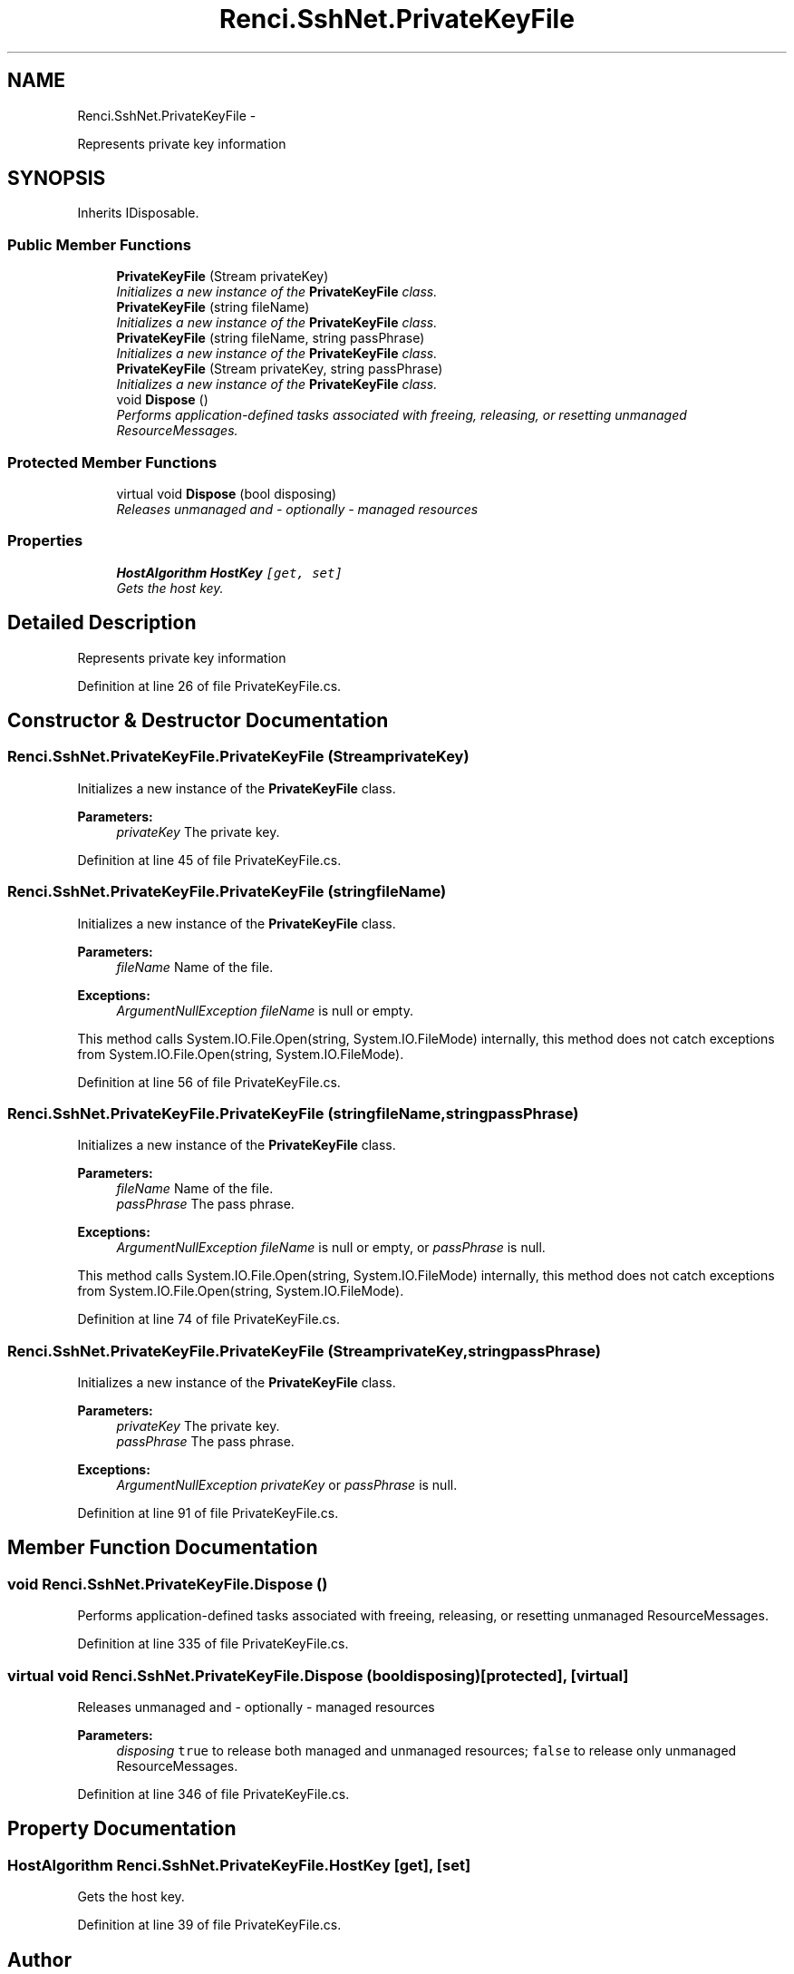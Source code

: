 .TH "Renci.SshNet.PrivateKeyFile" 3 "Fri Jul 5 2013" "Version 1.0" "HSA.InfoSys" \" -*- nroff -*-
.ad l
.nh
.SH NAME
Renci.SshNet.PrivateKeyFile \- 
.PP
Represents private key information  

.SH SYNOPSIS
.br
.PP
.PP
Inherits IDisposable\&.
.SS "Public Member Functions"

.in +1c
.ti -1c
.RI "\fBPrivateKeyFile\fP (Stream privateKey)"
.br
.RI "\fIInitializes a new instance of the \fBPrivateKeyFile\fP class\&. \fP"
.ti -1c
.RI "\fBPrivateKeyFile\fP (string fileName)"
.br
.RI "\fIInitializes a new instance of the \fBPrivateKeyFile\fP class\&. \fP"
.ti -1c
.RI "\fBPrivateKeyFile\fP (string fileName, string passPhrase)"
.br
.RI "\fIInitializes a new instance of the \fBPrivateKeyFile\fP class\&. \fP"
.ti -1c
.RI "\fBPrivateKeyFile\fP (Stream privateKey, string passPhrase)"
.br
.RI "\fIInitializes a new instance of the \fBPrivateKeyFile\fP class\&. \fP"
.ti -1c
.RI "void \fBDispose\fP ()"
.br
.RI "\fIPerforms application-defined tasks associated with freeing, releasing, or resetting unmanaged ResourceMessages\&. \fP"
.in -1c
.SS "Protected Member Functions"

.in +1c
.ti -1c
.RI "virtual void \fBDispose\fP (bool disposing)"
.br
.RI "\fIReleases unmanaged and - optionally - managed resources \fP"
.in -1c
.SS "Properties"

.in +1c
.ti -1c
.RI "\fBHostAlgorithm\fP \fBHostKey\fP\fC [get, set]\fP"
.br
.RI "\fIGets the host key\&. \fP"
.in -1c
.SH "Detailed Description"
.PP 
Represents private key information 

\fC \fP
.PP
\fC \fP
.PP
Definition at line 26 of file PrivateKeyFile\&.cs\&.
.SH "Constructor & Destructor Documentation"
.PP 
.SS "Renci\&.SshNet\&.PrivateKeyFile\&.PrivateKeyFile (StreamprivateKey)"

.PP
Initializes a new instance of the \fBPrivateKeyFile\fP class\&. 
.PP
\fBParameters:\fP
.RS 4
\fIprivateKey\fP The private key\&.
.RE
.PP

.PP
Definition at line 45 of file PrivateKeyFile\&.cs\&.
.SS "Renci\&.SshNet\&.PrivateKeyFile\&.PrivateKeyFile (stringfileName)"

.PP
Initializes a new instance of the \fBPrivateKeyFile\fP class\&. 
.PP
\fBParameters:\fP
.RS 4
\fIfileName\fP Name of the file\&.
.RE
.PP
\fBExceptions:\fP
.RS 4
\fIArgumentNullException\fP \fIfileName\fP  is null or empty\&.
.RE
.PP
.PP
This method calls System\&.IO\&.File\&.Open(string, System\&.IO\&.FileMode) internally, this method does not catch exceptions from System\&.IO\&.File\&.Open(string, System\&.IO\&.FileMode)\&.
.PP
Definition at line 56 of file PrivateKeyFile\&.cs\&.
.SS "Renci\&.SshNet\&.PrivateKeyFile\&.PrivateKeyFile (stringfileName, stringpassPhrase)"

.PP
Initializes a new instance of the \fBPrivateKeyFile\fP class\&. 
.PP
\fBParameters:\fP
.RS 4
\fIfileName\fP Name of the file\&.
.br
\fIpassPhrase\fP The pass phrase\&.
.RE
.PP
\fBExceptions:\fP
.RS 4
\fIArgumentNullException\fP \fIfileName\fP  is null or empty, or \fIpassPhrase\fP  is null\&.
.RE
.PP
.PP
This method calls System\&.IO\&.File\&.Open(string, System\&.IO\&.FileMode) internally, this method does not catch exceptions from System\&.IO\&.File\&.Open(string, System\&.IO\&.FileMode)\&.
.PP
Definition at line 74 of file PrivateKeyFile\&.cs\&.
.SS "Renci\&.SshNet\&.PrivateKeyFile\&.PrivateKeyFile (StreamprivateKey, stringpassPhrase)"

.PP
Initializes a new instance of the \fBPrivateKeyFile\fP class\&. 
.PP
\fBParameters:\fP
.RS 4
\fIprivateKey\fP The private key\&.
.br
\fIpassPhrase\fP The pass phrase\&.
.RE
.PP
\fBExceptions:\fP
.RS 4
\fIArgumentNullException\fP \fIprivateKey\fP  or \fIpassPhrase\fP  is null\&.
.RE
.PP

.PP
Definition at line 91 of file PrivateKeyFile\&.cs\&.
.SH "Member Function Documentation"
.PP 
.SS "void Renci\&.SshNet\&.PrivateKeyFile\&.Dispose ()"

.PP
Performs application-defined tasks associated with freeing, releasing, or resetting unmanaged ResourceMessages\&. 
.PP
Definition at line 335 of file PrivateKeyFile\&.cs\&.
.SS "virtual void Renci\&.SshNet\&.PrivateKeyFile\&.Dispose (booldisposing)\fC [protected]\fP, \fC [virtual]\fP"

.PP
Releases unmanaged and - optionally - managed resources 
.PP
\fBParameters:\fP
.RS 4
\fIdisposing\fP \fCtrue\fP to release both managed and unmanaged resources; \fCfalse\fP to release only unmanaged ResourceMessages\&.
.RE
.PP

.PP
Definition at line 346 of file PrivateKeyFile\&.cs\&.
.SH "Property Documentation"
.PP 
.SS "\fBHostAlgorithm\fP Renci\&.SshNet\&.PrivateKeyFile\&.HostKey\fC [get]\fP, \fC [set]\fP"

.PP
Gets the host key\&. 
.PP
Definition at line 39 of file PrivateKeyFile\&.cs\&.

.SH "Author"
.PP 
Generated automatically by Doxygen for HSA\&.InfoSys from the source code\&.
